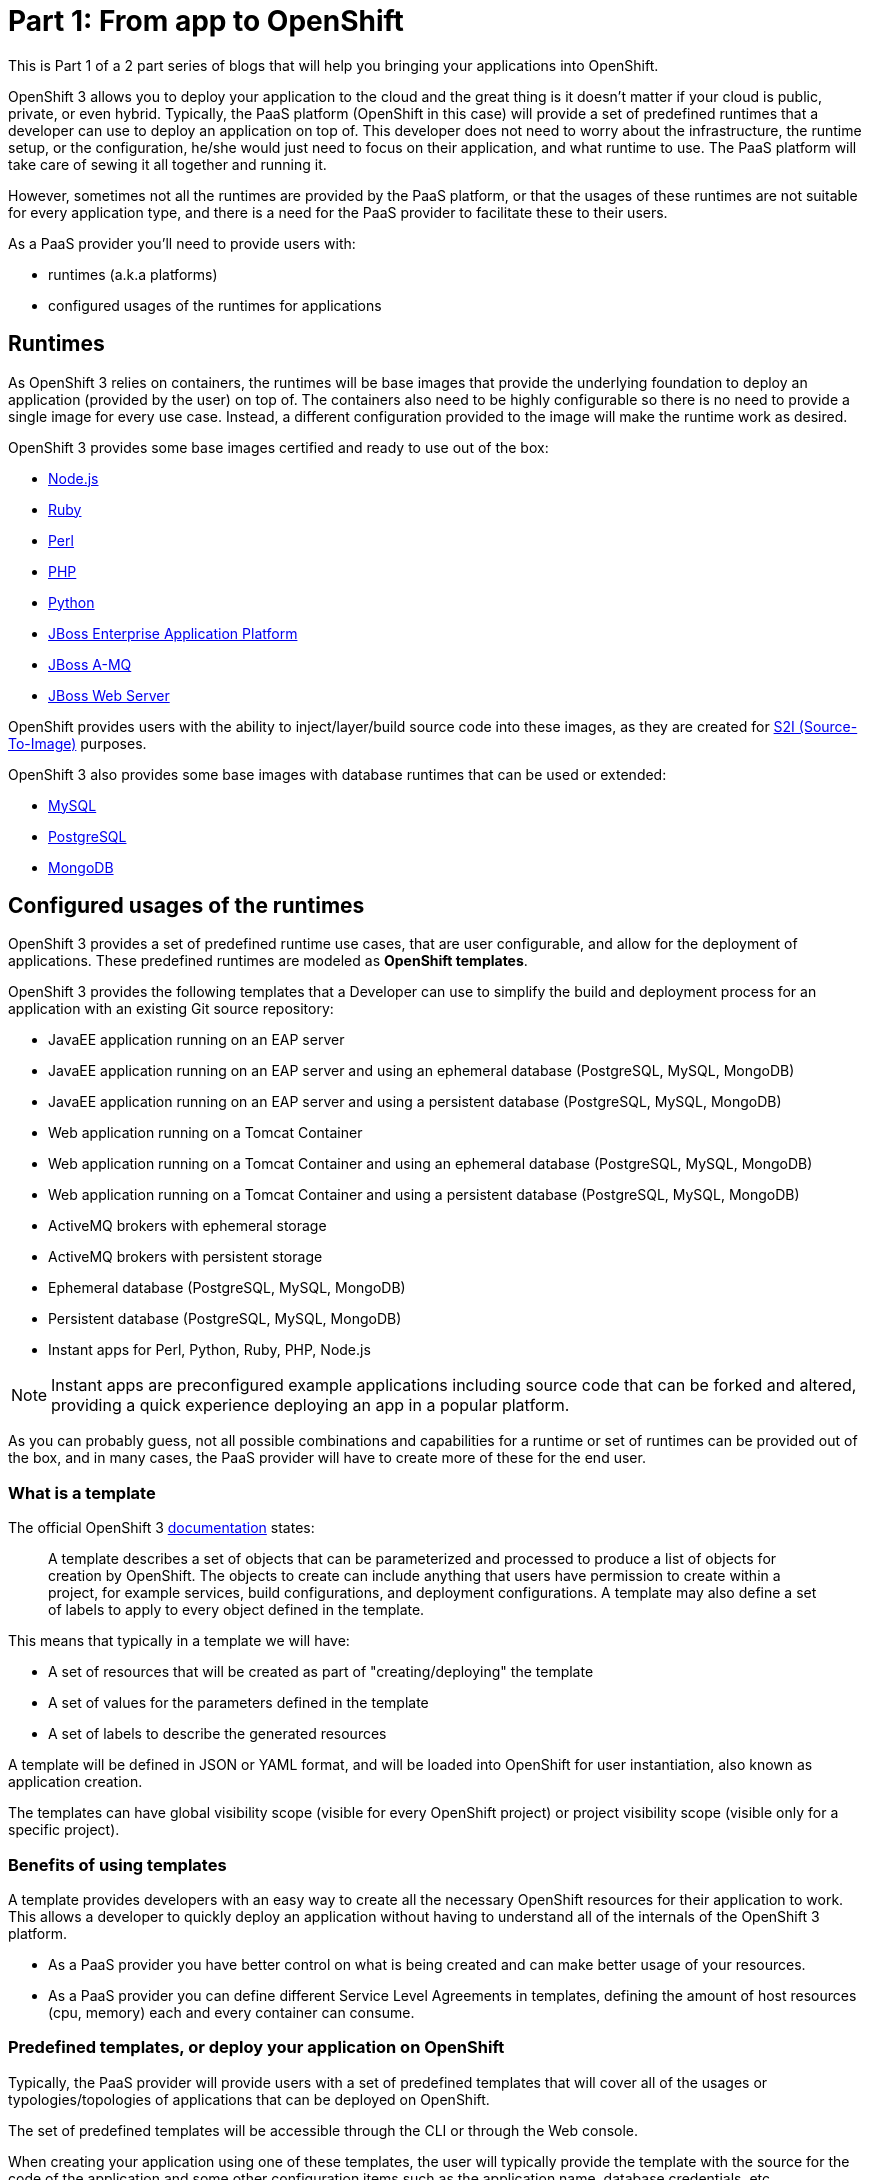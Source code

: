 = Part 1: From app to OpenShift

This is Part 1 of a 2 part series of blogs that will help you bringing your applications into OpenShift.

OpenShift 3 allows you to deploy your application to the cloud and the great thing is it doesn’t matter if your cloud is public, private, or even hybrid. Typically, the PaaS platform (OpenShift in this case) will provide a set of predefined runtimes that a developer can use to deploy an application on top of. This developer does not need to worry about the infrastructure, the runtime setup, or the configuration, he/she would just need to focus on their application, and what runtime to use. The PaaS platform will take care of sewing it all together and running it.

However, sometimes not all the runtimes are provided by the PaaS platform, or that the usages of these runtimes are not suitable for every application type, and there is a need for the PaaS provider to facilitate these to their users.

As a PaaS provider you’ll need to provide users with:

* runtimes (a.k.a platforms)
* configured usages of the runtimes for applications

== Runtimes
As OpenShift 3 relies on containers, the runtimes will be base images that provide the underlying foundation to deploy an application (provided by the user) on top of. The containers also need to be highly configurable so there is no need to provide a single image for every use case. Instead, a different configuration provided to the image will make the runtime work as desired.

OpenShift 3 provides some base images certified and ready to use out of the box:

* https://docs.openshift.com/enterprise/3.0/using_images/s2i_images/nodejs.html[Node.js]
* https://docs.openshift.com/enterprise/3.0/using_images/s2i_images/ruby.html[Ruby]
* https://docs.openshift.com/enterprise/3.0/using_images/s2i_images/perl.html[Perl]
* https://docs.openshift.com/enterprise/3.0/using_images/s2i_images/php.html[PHP]
* https://docs.openshift.com/enterprise/3.0/using_images/s2i_images/python.html[Python]
* https://docs.openshift.com/enterprise/3.0/using_images/xpaas_images/eap.html[JBoss Enterprise Application Platform]
* https://docs.openshift.com/enterprise/3.0/using_images/xpaas_images/a_mq.html[JBoss A-MQ]
* https://docs.openshift.com/enterprise/3.0/using_images/xpaas_images/jws.html[JBoss Web Server]

OpenShift provides users with the ability to inject/layer/build source code into these images, as they are created for https://docs.openshift.com/enterprise/3.0/creating_images/s2i.html#overview[S2I (Source-To-Image)] purposes.

OpenShift 3 also provides some base images with database runtimes that can be used or extended:

* https://docs.openshift.com/enterprise/3.0/using_images/db_images/mysql.html[MySQL]
* https://docs.openshift.com/enterprise/3.0/using_images/db_images/postgresql.html[PostgreSQL]
* https://docs.openshift.com/enterprise/3.0/using_images/db_images/mongodb.html[MongoDB]

== Configured usages of the runtimes
OpenShift 3 provides a set of predefined runtime use cases, that are user configurable, and allow for the deployment of applications. These predefined runtimes are modeled as *OpenShift templates*.

OpenShift 3 provides the following templates that a Developer can use to simplify the build and deployment process for an application with an existing Git source repository:

* JavaEE application running on an EAP server
* JavaEE application running on an EAP server and using an ephemeral database (PostgreSQL, MySQL, MongoDB)
* JavaEE application running on an EAP server and using a persistent database (PostgreSQL, MySQL, MongoDB)
* Web application running on a Tomcat Container
* Web application running on a Tomcat Container and using an ephemeral database (PostgreSQL, MySQL, MongoDB)
* Web application running on a Tomcat Container and using a persistent database (PostgreSQL, MySQL, MongoDB)
* ActiveMQ brokers with ephemeral storage
* ActiveMQ brokers with persistent storage
* Ephemeral database (PostgreSQL, MySQL, MongoDB)
* Persistent database (PostgreSQL, MySQL, MongoDB)
* Instant apps for Perl, Python, Ruby, PHP, Node.js

NOTE: Instant apps are preconfigured example applications including source code that can be forked and altered, providing a quick experience deploying an app in a popular platform.

As you can probably guess, not all possible combinations and capabilities for a runtime or set of runtimes can be provided out of the box, and in many cases, the PaaS provider will have to create more of these for the end user.

=== What is a template
The official OpenShift 3 https://docs.openshift.com/enterprise/3.0/architecture/core_concepts/templates.html[documentation] states:

_____
A template describes a set of objects that can be parameterized and processed to produce a list of objects for creation by OpenShift. The objects to create can include anything that users have permission to create within a project, for example services, build configurations, and deployment configurations. A template may also define a set of labels to apply to every object defined in the template.
_____

This means that typically in a template we will have:

* A set of resources that will be created as part of "creating/deploying" the template
* A set of values for the parameters defined in the template
* A set of labels to describe the generated resources

A template will be defined in JSON or YAML format, and will be loaded into OpenShift for user instantiation, also known as application creation.

The templates can have global visibility scope (visible for every OpenShift project) or project visibility scope (visible only for a specific project).

=== Benefits of using templates
A template provides developers with an easy way to create all the necessary OpenShift resources for their application to work. This allows a developer to quickly deploy an application without having to understand all of the internals of the OpenShift 3 platform.

* As a PaaS provider you have better control on what is being created and can make better usage of your resources.
* As a PaaS provider you can define different Service Level Agreements in templates, defining the amount of host resources (cpu, memory) each and every container can consume.



=== Predefined templates, or deploy your application on OpenShift
Typically, the PaaS provider will provide users with a set of predefined templates that will cover all of the usages or typologies/topologies of applications that can be deployed on OpenShift.

The set of predefined templates will be accessible through the CLI or through the Web console.

When creating your application using one of these templates, the user will typically provide the template with the source for the code of the application and some other configuration items such as the application name, database credentials, etc.

=== Custom templates, or OpenShiftify your application
Another use case is when you have a typology/topology of an application that does not fit into the provided templates and you want to create a template to model it. This will be the topic for the next article, a walkthrough on how to create a template for your application.

